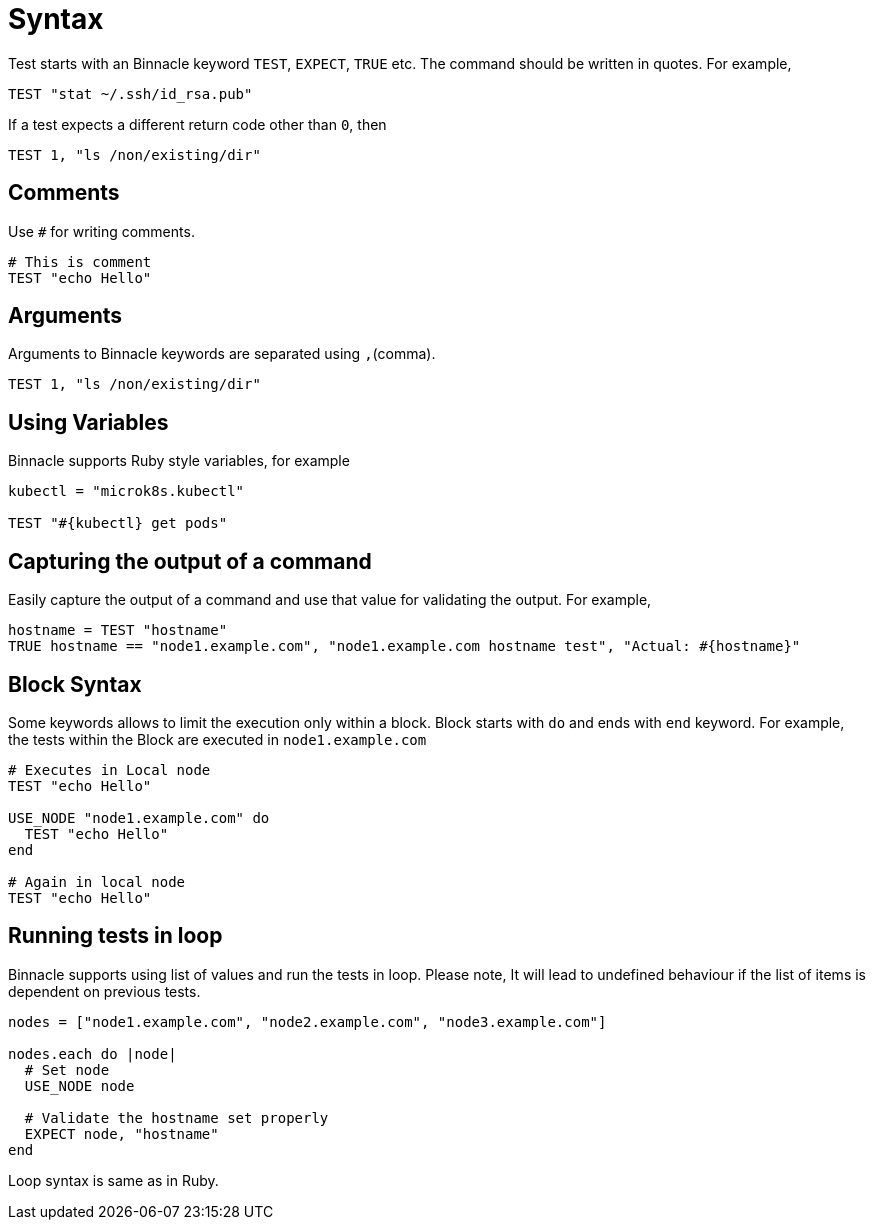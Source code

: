 = Syntax

Test starts with an Binnacle keyword `TEST`, `EXPECT`, `TRUE` etc. The command should be written in quotes. For example,

[source,ruby]
----
TEST "stat ~/.ssh/id_rsa.pub"
----

If a test expects a different return code other than `0`, then

[source,ruby]
----
TEST 1, "ls /non/existing/dir"
----

== Comments

Use `#` for writing comments.

[source,ruby]
----
# This is comment
TEST "echo Hello"
----

== Arguments

Arguments to Binnacle keywords are separated using `,`(comma).

[source,ruby]
----
TEST 1, "ls /non/existing/dir"
----

== Using Variables

Binnacle supports Ruby style variables, for example

[source,ruby]
----
kubectl = "microk8s.kubectl"

TEST "#{kubectl} get pods"
----

== Capturing the output of a command

Easily capture the output of a command and use that value for validating the output. For example,

[source,ruby]
----
hostname = TEST "hostname"
TRUE hostname == "node1.example.com", "node1.example.com hostname test", "Actual: #{hostname}"
----

== Block Syntax

Some keywords allows to limit the execution only within a block. Block starts with `do` and ends with `end` keyword. For example, the tests within the Block are executed in `node1.example.com`

[source,ruby]
----
# Executes in Local node
TEST "echo Hello"

USE_NODE "node1.example.com" do
  TEST "echo Hello"
end

# Again in local node
TEST "echo Hello"
----

== Running tests in loop

Binnacle supports using list of values and run the tests in loop. Please note, It will lead to undefined behaviour if the list of items is dependent on previous tests.

[source,ruby]
----
nodes = ["node1.example.com", "node2.example.com", "node3.example.com"]

nodes.each do |node|
  # Set node
  USE_NODE node

  # Validate the hostname set properly
  EXPECT node, "hostname"
end
----

Loop syntax is same as in Ruby.
